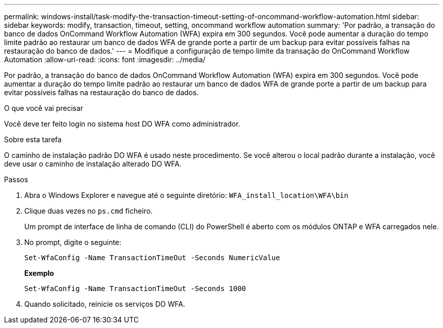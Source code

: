---
permalink: windows-install/task-modify-the-transaction-timeout-setting-of-oncommand-workflow-automation.html 
sidebar: sidebar 
keywords: modify, transaction, timeout, setting, oncommand workflow automation 
summary: 'Por padrão, a transação do banco de dados OnCommand Workflow Automation (WFA) expira em 300 segundos. Você pode aumentar a duração do tempo limite padrão ao restaurar um banco de dados WFA de grande porte a partir de um backup para evitar possíveis falhas na restauração do banco de dados.' 
---
= Modifique a configuração de tempo limite da transação do OnCommand Workflow Automation
:allow-uri-read: 
:icons: font
:imagesdir: ../media/


[role="lead"]
Por padrão, a transação do banco de dados OnCommand Workflow Automation (WFA) expira em 300 segundos. Você pode aumentar a duração do tempo limite padrão ao restaurar um banco de dados WFA de grande porte a partir de um backup para evitar possíveis falhas na restauração do banco de dados.

.O que você vai precisar
Você deve ter feito login no sistema host DO WFA como administrador.

.Sobre esta tarefa
O caminho de instalação padrão DO WFA é usado neste procedimento. Se você alterou o local padrão durante a instalação, você deve usar o caminho de instalação alterado DO WFA.

.Passos
. Abra o Windows Explorer e navegue até o seguinte diretório: `WFA_install_location\WFA\bin`
. Clique duas vezes no `ps.cmd` ficheiro.
+
Um prompt de interface de linha de comando (CLI) do PowerShell é aberto com os módulos ONTAP e WFA carregados nele.

. No prompt, digite o seguinte:
+
`Set-WfaConfig -Name TransactionTimeOut -Seconds NumericValue`

+
*Exemplo*

+
`Set-WfaConfig -Name TransactionTimeOut -Seconds 1000`

. Quando solicitado, reinicie os serviços DO WFA.

